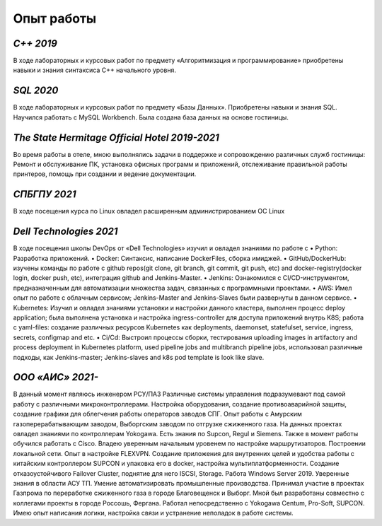 **Опыт работы**
===============

*C++ 2019*
----------

В ходе лабораторных и курсовых работ по предмету «Алгоритмизация и программирование» приобретены навыки и знания синтаксиса С++ начального уровня.

*SQL 2020*
----------

В ходе лабораторных и курсовых работ по предмету «Базы Данных». Приобретены навыки и знания SQL.
Научился работать с MySQL Workbench.
Была создана база данных на основе гостиницы. 

*The State Hermitage Official Hotel 2019-2021*
----------------------------------------------

Во время работы в отеле, мною выполнялись задачи в поддержке и сопровождению  различных служб
гостиницы: Ремонт и обслуживание ПК, установка офисных программ и приложений,
отслеживание правильной работы принтеров, помощь при создании и ведение документации. 

*СПБГПУ 2021*
-------------

В ходе посещения курса по Linux овладел расширенным администрированием ОС Linux

*Dell Technologies 2021*
------------------------

В ходе посещения школы DevOps от «Dell Technologies» изучил и овладел знаниями по работе с 
•	Python: Разработка приложений.
•	Docker: Синтаксис, написание DockerFiles, сборка имиджей.
•	GitHub/DockerHub: изучены команды по работе с github repos(git clone, git branch, git commit, git push, etc) and docker-registry(docker login, docker push, etc), интеграция github and Jenkins-Master.
•	Jenkins: Ознакомился с CI/CD-инструментом, предназначенным для автоматизации множества задач, связанных с программными проектами.
•	AWS: Имел опыт по работе с облачным сервисом; Jenkins-Master and Jenkins-Slaves были развернуты в данном сервисе.
•	Kubernetes: Изучил и овладел знаниями установки и настройки данного кластера, выполнен процесс deploy application; была выполнена установка и настройка ingress-controller для доступа приложений внутрь K8S; работа с yaml-files: создание различных ресурсов Kubernetes как deployments, daemonset, statefulset, service, ingress, secrets, configmap and etc.
•	Ci/Cd: Выстроил процессы сборки, тестирования uploading images in artifactory and process deployment in Kubernetes platform, used pipeline jobs and multibranch pipeline jobs, использовал различные подходы, как Jenkins-master; Jenkins-slaves and k8s pod template is look like slave.


*ООО «АИС» 2021-*
------------------

В данный момент являюсь инженером РСУ/ПАЗ
Различные системы управления подразумевают под самой работу с различными микроконтроллерами.
Настройка оборудования, создание противоаварийной защиты, создание графики для облегчения работы операторов заводов СПГ. Опыт работы с Амурским газоперерабатывающим заводом, Выборгским заводом по отгрузке сжиженного газа. На данных проектах овладел знаниями по контроллерам Yokogawa. Есть знания по Supcon, Regul и Siemens. Также в момент работы обучился работать с Cisco. Владею уверенным начальным уровенем по настройке маршрутизаторов. Построении локальной сети. Опыт в настройке FLEXVPN. Создание приложения для внутренних целей и удобства работы с китайским контроллером SUPCON и упаковка его в docker, настройка мультиплатформенности. Создание отказоустойчивого Failover Cluster, поднятие для него ISCSI, Storage. Работа Windows Server 2019.
Уверенные знания в области АСУ ТП.
Умение автоматизировать промышленные производства.
Принимал участие в проектах Газпрома по переработке сжиженного газа в городе Благовещенск и Выборг. 
Мной был разработаны совместно с коллегами проекты в городе Россошь, Фергана. 
Работал непосредственно с Yokogawa Centum, Pro-Soft, SUPCON. 
Имею опыт написания логики, настройка связи и устранение неполадок в работе системы. 

